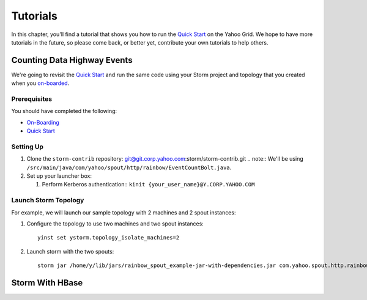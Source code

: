 =========
Tutorials
=========

.. _hbase_getting_started-installation:

In this chapter, you'll find a tutorial that 
shows you how to run the `Quick Start <../quickstart>`_ on
the Yahoo Grid. We hope to have more tutorials in the future,
so please come back, or better yet, contribute your own tutorials
to help others.

Counting Data Highway Events
============================

We're going to revisit the `Quick Start <../quickstart>`_ and run
the same code using your Storm project and topology that you
created when  you `on-boarded <../onboarding>`_.

Prerequisites
-------------

You should have completed the following:

- `On-Boarding <../onboarding>`_
- `Quick Start <../quickstart>`_

Setting Up
----------

#. Clone the ``storm-contrib`` repository: git@git.corp.yahoo.com:storm/storm-contrib.git
   .. note:: We'll be using ``/src/main/java/com/yahoo/spout/http/rainbow/EventCountBolt.java``.
#. Set up your launcher box:

   #. Perform Kerberos authentication:: ``kinit {your_user_name}@Y.CORP.YAHOO.COM``

Launch Storm Topology
---------------------

For example, we will launch our sample topology with 2 machines and 2 spout instances:

#. Configure the topology to use two machines and two spout instances::

       yinst set ystorm.topology_isolate_machines=2
#. Launch storm with the two spouts::

       storm jar /home/y/lib/jars/rainbow_spout_example-jar-with-dependencies.jar com.yahoo.spout.http.rainbow.EventCountTopologyCompat run http://dh-demo-ebonyred.ygrid.local:50700 -n dh-demo-w-2spouts -p 2
 
   .. TBD: Will probably need to change the command above.

Storm With HBase
================

.. See http://tiny.corp.yahoo.com/3qM6Bg

